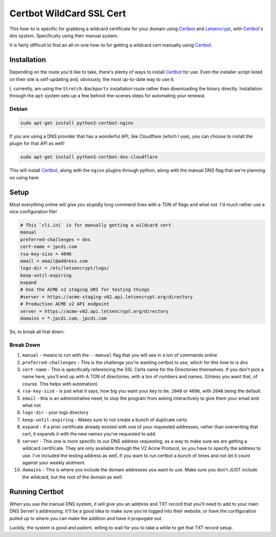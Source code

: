 =========================
Certbot WildCard SSL Cert
=========================

This how-to is specific for grabbing a wildcard certificate for your domain using `Certbot`_ and `Letsencrypt`_, with `Certbot`_'s dns system. Specifically using their manual system.

It is fairly difficult to find an all-in-one how-to for getting a wildcard cert manually using `Certbot`_.

------------
Installation
------------

Depending on the route you'd like to take, there's plenty of ways to install `Certbot`_ for use. Even the installer script listed on their site is self-updating and, obviously, the most up-to-date way to use it.

I, currently, am using the ``Stretch-Backports`` installation route rather than downloading the binary directly. Installation through the ``apt`` system sets up a few behind-the-scenes steps for automating your renewal.

Debian
==============

.. code-block:: bash

  sudo apt-get install python3-certbot-nginx

If you are using a DNS provider that has a wonderful API, like Cloudflare (which I use), you can choose to install the plugin for that API as well!

.. code-block:: bash

  sudo apt-get install python3-certbot-dns-cloudflare

This will install `Certbot`_, along with the ``nginx`` plugins through python, along with the manual DNS flag that we're planning on using here.

------
Setup
------

Most everything online will give you stupidly long command lines with a TON of flags and what not. I'd much rather use a nice configuration file!

.. code-block:: bash

  # This `cli.ini` is for manually getting a wildcard cert
  manual
  preferred-challenges = dns
  cert-name = jpcdi.com
  rsa-key-size = 4096
  email = email@address.com
  logs-dir = /etc/letsencrypt/logs/
  keep-until-expiring
  expand
  # Use the ACME v2 staging URI for testing things
  #server = https://acme-staging-v02.api.letsencrypt.org/directory
  # Production ACME v2 API endpoint
  server = https://acme-v02.api.letsencrypt.org/directory
  domains = *.jpcdi.com, jpcdi.com

So, to break all that down:

Break Down
===========

#. ``manual`` - means to run with the ``--manual`` flag that you will see in a ton of commands online
#. ``preferred-challenges`` - This is the challenge you're wanting certbot to use, which for this how to is ``dns``
#. ``cert-name`` - This is specifically referencing the SSL Certs name for the Directories themselves. If you don't pick a name here, you'll end up with A TON of directories, with a ton of numbers and names. (Unless you want that, of course. This helps with automation)
#. ``rsa-key-size`` - is just what it says, how big you want your key to be. ``2048`` or ``4096``, with ``2048`` being the default.
#. ``email`` - this is an administrative need, to stop the program from asking interactively to give them your email and what not
#. ``logs-dir`` - your logs directory
#. ``keep-until-expiring`` - Makes sure to not create a bunch of duplicate certs
#. ``expand`` - if a prior certificate already existed with one of your requested addresses, rather than overwriting that cert, it expands it with the new names you've requested to add.
#. ``server`` - This one is more specific to our DNS address requesting, as a way to make sure we are getting a wildcard certificate. They are only available through the V2 Acme Protocol, so you have to specify the address to use. I've included the testing address as well, if you want to run certbot a bunch of times and not let it count against your weekly alotment.
#. ``domains`` - This is where you include the domain addresses you want to use. Make sure you don't JUST include the wildcard, but the root of the domain as well.

--------------------
Running Certbot
--------------------

When you use the manual DNS system, it will give you an address and TXT record that you'll need to add to your main DNS Server's addressing. It'll be a good idea to make sure you're logged into their website, or have the configuration pulled up to where you can make the addition and have it propogate out.

Luckily, the system is good and patient, willing to wait for you to take a while to get that TXT record setup.

.. _Certbot: https://certbot.eff.org/
.. _Letsencrypt: https://letsencrypt.org/
